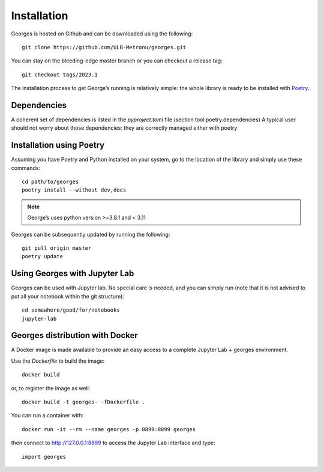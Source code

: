 ************
Installation
************

Georges is hosted on Github and can be downloaded using the following::

    git clone https://github.com/ULB-Metronu/georges.git

You can  stay on the bleeding-edge master branch or you can checkout
a release tag::

    git checkout tags/2023.1

The installation process to get George’s running is relatively simple: the whole library is ready to
be installed with `Poetry <https://python-poetry.org/>`_.

Dependencies
############

A coherent set of dependencies is listed in the `pyproject.toml` file (section tool.poetry.dependencies)
A typical user should not worry about those dependencies: they are correctly managed either with poetry

Installation using Poetry
#########################

Assuming you have Poetry and Python installed on your system, go to the location of the library and simply use
these commands::

    cd path/to/georges
    poetry install --without dev,docs

.. note::

    George’s uses python version >=3.8.1 and < 3.11

Georges can be subsequently updated by running the following::

    git pull origin master
    poetry update

Using Georges with Jupyter Lab
##############################

Georges can be used with Jupyter lab. No special care is needed,
and you can simply run (note that it is not advised to put all your
notebook within the git structure)::

    cd somewhere/good/for/notebooks
    jupyter-lab


Georges distribution with Docker
################################

A Docker image is made available to provide an easy access to a
complete Jupyter Lab + georges environment.

Use the *Dockerfile* to build the image::

    docker build

or, to register the image as well::

    docker build -t georges- -fDockerfile .

You can run a container with::

    docker run -it --rm --name georges -p 8899:8899 georges

then connect to http://127.0.0.1:8899 to access the Jupyter Lab interface
and type::

    import georges
